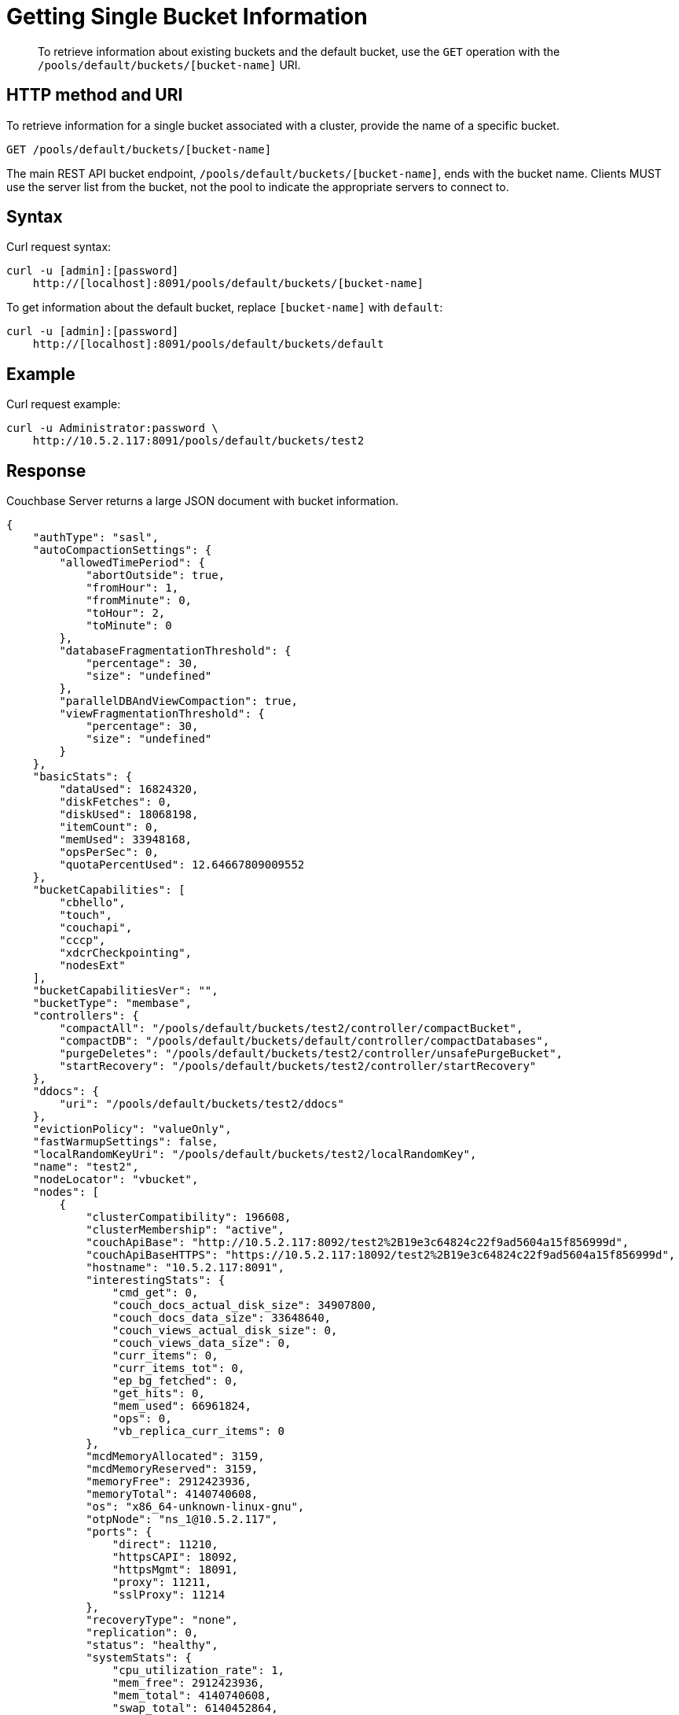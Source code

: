 = Getting Single Bucket Information
:page-topic-type: reference

[abstract]
To retrieve information about existing buckets and the default bucket, use the `GET` operation with the `/pools/default/buckets/[bucket-name]` URI.

== HTTP method and URI

To retrieve information for a single bucket associated with a cluster, provide the name of a specific bucket.

----
GET /pools/default/buckets/[bucket-name]
----

The main REST API bucket endpoint, `/pools/default/buckets/[bucket-name]`, ends with the bucket name.
Clients MUST use the server list from the bucket, not the pool to indicate the appropriate servers to connect to.

== Syntax

Curl request syntax:

----
curl -u [admin]:[password]
    http://[localhost]:8091/pools/default/buckets/[bucket-name]
----

To get information about the default bucket, replace `[bucket-name]` with `default`:

----
curl -u [admin]:[password]
    http://[localhost]:8091/pools/default/buckets/default
----

== Example

Curl request example:

----
curl -u Administrator:password \
    http://10.5.2.117:8091/pools/default/buckets/test2
----

== Response

Couchbase Server returns a large JSON document with bucket information.

----
{
    "authType": "sasl",
    "autoCompactionSettings": {
        "allowedTimePeriod": {
            "abortOutside": true,
            "fromHour": 1,
            "fromMinute": 0,
            "toHour": 2,
            "toMinute": 0
        },
        "databaseFragmentationThreshold": {
            "percentage": 30,
            "size": "undefined"
        },
        "parallelDBAndViewCompaction": true,
        "viewFragmentationThreshold": {
            "percentage": 30,
            "size": "undefined"
        }
    },
    "basicStats": {
        "dataUsed": 16824320,
        "diskFetches": 0,
        "diskUsed": 18068198,
        "itemCount": 0,
        "memUsed": 33948168,
        "opsPerSec": 0,
        "quotaPercentUsed": 12.64667809009552
    },
    "bucketCapabilities": [
        "cbhello",
        "touch",
        "couchapi",
        "cccp",
        "xdcrCheckpointing",
        "nodesExt"
    ],
    "bucketCapabilitiesVer": "",
    "bucketType": "membase",
    "controllers": {
        "compactAll": "/pools/default/buckets/test2/controller/compactBucket",
        "compactDB": "/pools/default/buckets/default/controller/compactDatabases",
        "purgeDeletes": "/pools/default/buckets/test2/controller/unsafePurgeBucket",
        "startRecovery": "/pools/default/buckets/test2/controller/startRecovery"
    },
    "ddocs": {
        "uri": "/pools/default/buckets/test2/ddocs"
    },
    "evictionPolicy": "valueOnly",
    "fastWarmupSettings": false,
    "localRandomKeyUri": "/pools/default/buckets/test2/localRandomKey",
    "name": "test2",
    "nodeLocator": "vbucket",
    "nodes": [
        {
            "clusterCompatibility": 196608,
            "clusterMembership": "active",
            "couchApiBase": "http://10.5.2.117:8092/test2%2B19e3c64824c22f9ad5604a15f856999d",
            "couchApiBaseHTTPS": "https://10.5.2.117:18092/test2%2B19e3c64824c22f9ad5604a15f856999d",
            "hostname": "10.5.2.117:8091",
            "interestingStats": {
                "cmd_get": 0,
                "couch_docs_actual_disk_size": 34907800,
                "couch_docs_data_size": 33648640,
                "couch_views_actual_disk_size": 0,
                "couch_views_data_size": 0,
                "curr_items": 0,
                "curr_items_tot": 0,
                "ep_bg_fetched": 0,
                "get_hits": 0,
                "mem_used": 66961824,
                "ops": 0,
                "vb_replica_curr_items": 0
            },
            "mcdMemoryAllocated": 3159,
            "mcdMemoryReserved": 3159,
            "memoryFree": 2912423936,
            "memoryTotal": 4140740608,
            "os": "x86_64-unknown-linux-gnu",
            "otpNode": "ns_1@10.5.2.117",
            "ports": {
                "direct": 11210,
                "httpsCAPI": 18092,
                "httpsMgmt": 18091,
                "proxy": 11211,
                "sslProxy": 11214
            },
            "recoveryType": "none",
            "replication": 0,
            "status": "healthy",
            "systemStats": {
                "cpu_utilization_rate": 1,
                "mem_free": 2912423936,
                "mem_total": 4140740608,
                "swap_total": 6140452864,
                "swap_used": 0
            },
            "thisNode": true,
            "uptime": "2680754",
            "version": "3.0.0-1209-rel-enterprise"
        }
    ],
    "proxyPort": 0,
    "purgeInterval": 2,
    "quota": {
        "ram": 268435456,
        "rawRAM": 268435456
    },
    "replicaIndex": false,
    "replicaNumber": 1,
    "saslPassword": "",
    "stats": {
        "directoryURI": "/pools/default/buckets/test2/statsDirectory",
        "nodeStatsListURI": "/pools/default/buckets/test2/nodes",
        "uri": "/pools/default/buckets/test2/stats"
    },
    "streamingUri": "/pools/default/bucketsStreaming/test2?bucket_uuid=19e3c64824c22f9ad5604a15f856999d",
    "threadsNumber": 3,
    "uri": "/pools/default/buckets/test2?bucket_uuid=19e3c64824c22f9ad5604a15f856999d",
    "uuid": "19e3c64824c22f9ad5604a15f856999d",
    "vBucketServerMap": {
        "hashAlgorithm": "CRC",
        "numReplicas": 1,
        "serverList": [
            "10.5.2.117:11210"
        ],
        "vBucketMap": [
----

== Response codes

----
HTTP/1.1 200 OK
----

